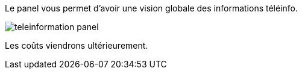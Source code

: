 Le panel vous permet d'avoir une vision globale des informations téléinfo. 

image::../images/teleinformation_panel.png[]

Les coûts viendrons ultérieurement. 